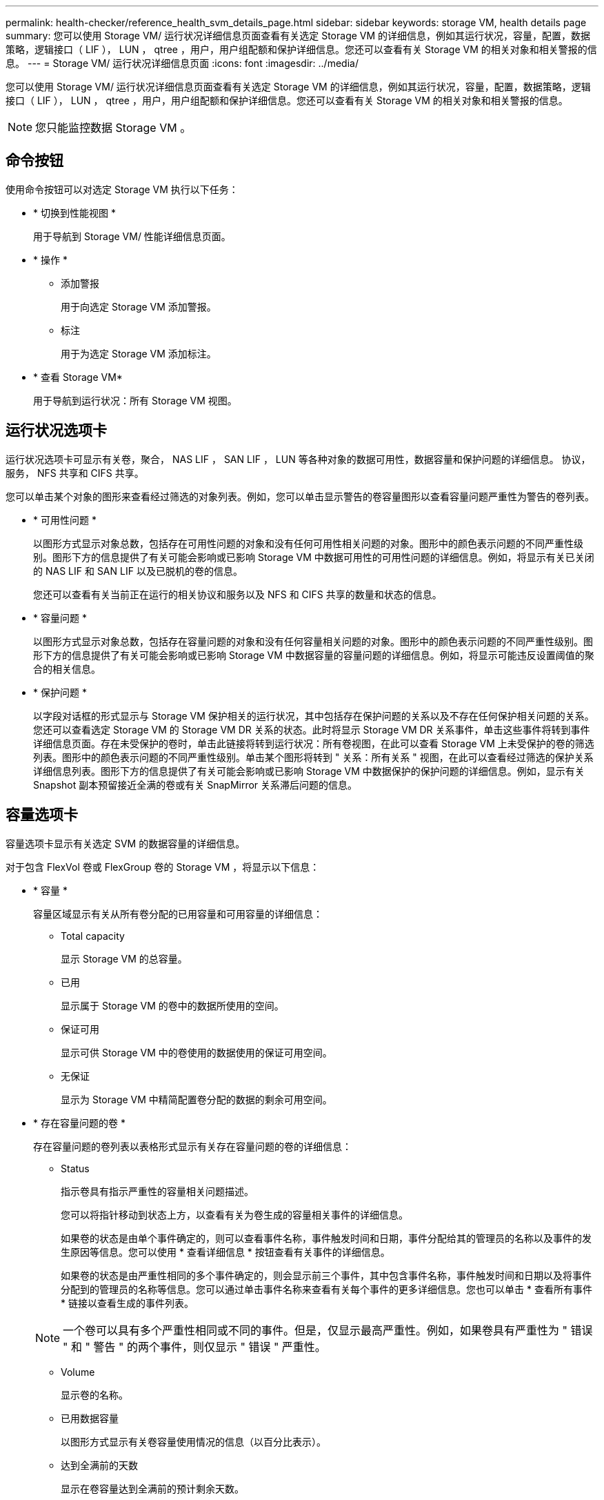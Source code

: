 ---
permalink: health-checker/reference_health_svm_details_page.html 
sidebar: sidebar 
keywords: storage VM, health details page 
summary: 您可以使用 Storage VM/ 运行状况详细信息页面查看有关选定 Storage VM 的详细信息，例如其运行状况，容量，配置，数据策略，逻辑接口（ LIF ）， LUN ， qtree ，用户，用户组配额和保护详细信息。您还可以查看有关 Storage VM 的相关对象和相关警报的信息。 
---
= Storage VM/ 运行状况详细信息页面
:icons: font
:imagesdir: ../media/


[role="lead"]
您可以使用 Storage VM/ 运行状况详细信息页面查看有关选定 Storage VM 的详细信息，例如其运行状况，容量，配置，数据策略，逻辑接口（ LIF ）， LUN ， qtree ，用户，用户组配额和保护详细信息。您还可以查看有关 Storage VM 的相关对象和相关警报的信息。

[NOTE]
====
您只能监控数据 Storage VM 。

====


== 命令按钮

使用命令按钮可以对选定 Storage VM 执行以下任务：

* * 切换到性能视图 *
+
用于导航到 Storage VM/ 性能详细信息页面。

* * 操作 *
+
** 添加警报
+
用于向选定 Storage VM 添加警报。

** 标注
+
用于为选定 Storage VM 添加标注。



* * 查看 Storage VM*
+
用于导航到运行状况：所有 Storage VM 视图。





== 运行状况选项卡

运行状况选项卡可显示有关卷，聚合， NAS LIF ， SAN LIF ， LUN 等各种对象的数据可用性，数据容量和保护问题的详细信息。 协议，服务， NFS 共享和 CIFS 共享。

您可以单击某个对象的图形来查看经过筛选的对象列表。例如，您可以单击显示警告的卷容量图形以查看容量问题严重性为警告的卷列表。

* * 可用性问题 *
+
以图形方式显示对象总数，包括存在可用性问题的对象和没有任何可用性相关问题的对象。图形中的颜色表示问题的不同严重性级别。图形下方的信息提供了有关可能会影响或已影响 Storage VM 中数据可用性的可用性问题的详细信息。例如，将显示有关已关闭的 NAS LIF 和 SAN LIF 以及已脱机的卷的信息。

+
您还可以查看有关当前正在运行的相关协议和服务以及 NFS 和 CIFS 共享的数量和状态的信息。

* * 容量问题 *
+
以图形方式显示对象总数，包括存在容量问题的对象和没有任何容量相关问题的对象。图形中的颜色表示问题的不同严重性级别。图形下方的信息提供了有关可能会影响或已影响 Storage VM 中数据容量的容量问题的详细信息。例如，将显示可能违反设置阈值的聚合的相关信息。

* * 保护问题 *
+
以字段对话框的形式显示与 Storage VM 保护相关的运行状况，其中包括存在保护问题的关系以及不存在任何保护相关问题的关系。您还可以查看选定 Storage VM 的 Storage VM DR 关系的状态。此时将显示 Storage VM DR 关系事件，单击这些事件将转到事件详细信息页面。存在未受保护的卷时，单击此链接将转到运行状况：所有卷视图，在此可以查看 Storage VM 上未受保护的卷的筛选列表。图形中的颜色表示问题的不同严重性级别。单击某个图形将转到 " 关系：所有关系 " 视图，在此可以查看经过筛选的保护关系详细信息列表。图形下方的信息提供了有关可能会影响或已影响 Storage VM 中数据保护的保护问题的详细信息。例如，显示有关 Snapshot 副本预留接近全满的卷或有关 SnapMirror 关系滞后问题的信息。





== 容量选项卡

容量选项卡显示有关选定 SVM 的数据容量的详细信息。

对于包含 FlexVol 卷或 FlexGroup 卷的 Storage VM ，将显示以下信息：

* * 容量 *
+
容量区域显示有关从所有卷分配的已用容量和可用容量的详细信息：

+
** Total capacity
+
显示 Storage VM 的总容量。

** 已用
+
显示属于 Storage VM 的卷中的数据所使用的空间。

** 保证可用
+
显示可供 Storage VM 中的卷使用的数据使用的保证可用空间。

** 无保证
+
显示为 Storage VM 中精简配置卷分配的数据的剩余可用空间。



* * 存在容量问题的卷 *
+
存在容量问题的卷列表以表格形式显示有关存在容量问题的卷的详细信息：

+
** Status
+
指示卷具有指示严重性的容量相关问题描述。

+
您可以将指针移动到状态上方，以查看有关为卷生成的容量相关事件的详细信息。

+
如果卷的状态是由单个事件确定的，则可以查看事件名称，事件触发时间和日期，事件分配给其的管理员的名称以及事件的发生原因等信息。您可以使用 * 查看详细信息 * 按钮查看有关事件的详细信息。

+
如果卷的状态是由严重性相同的多个事件确定的，则会显示前三个事件，其中包含事件名称，事件触发时间和日期以及将事件分配到的管理员的名称等信息。您可以通过单击事件名称来查看有关每个事件的更多详细信息。您也可以单击 * 查看所有事件 * 链接以查看生成的事件列表。

+
[NOTE]
====
一个卷可以具有多个严重性相同或不同的事件。但是，仅显示最高严重性。例如，如果卷具有严重性为 " 错误 " 和 " 警告 " 的两个事件，则仅显示 " 错误 " 严重性。

====
** Volume
+
显示卷的名称。

** 已用数据容量
+
以图形方式显示有关卷容量使用情况的信息（以百分比表示）。

** 达到全满前的天数
+
显示在卷容量达到全满前的预计剩余天数。

** 精简配置
+
显示是否为选定卷设置了空间保证。有效值为 " 是 " 和 " 否 "

** 聚合
+
对于 FlexVol 卷，显示包含该卷的聚合的名称。对于 FlexGroup 卷，显示 FlexGroup 中使用的聚合数。







== 配置选项卡

" 配置 " 选项卡可显示有关选定 Storage VM 的配置详细信息，例如集群，根卷，所含卷的类型（ FlexVol 卷），策略以及在 Storage VM 上创建的保护：

* * 概述 *
+
** 集群
+
显示 Storage VM 所属集群的名称。

** 允许的卷类型
+
显示可在 Storage VM 中创建的卷的类型。类型可以是 FlexVol 或 FlexVol/FlexGroup 。

** 根卷
+
显示 Storage VM 根卷的名称。

** 允许的协议
+
显示可在 Storage VM 上配置的协议类型。此外，还指示协议是否已启动（image:../media/availability_up_um60.gif["LIF 可用性图标—已启动"]）， down （image:../media/availability_down_um60.gif["LIF 可用性图标—已关闭"]）或未配置（image:../media/disabled_um60.gif["LIF 可用性图标—未知"]）。



* * 数据网络接口 *
+
** NAS
+
显示与 Storage VM 关联的 NAS 接口的数量。此外，还指示接口是否已启动（image:../media/availability_up_um60.gif["LIF 可用性图标—已启动"]）或 down （image:../media/availability_down_um60.gif["LIF 可用性图标—已关闭"]）。

** SAN
+
显示与 Storage VM 关联的 SAN 接口的数量。此外，还指示接口是否已启动（image:../media/availability_up_um60.gif["LIF 可用性图标—已启动"]）或 down （image:../media/availability_down_um60.gif["LIF 可用性图标—已关闭"]）。

** FC-NVMe
+
显示与 Storage VM 关联的 FC-NVMe 接口的数量。此外，还指示接口是否已启动（image:../media/availability_up_um60.gif["LIF 可用性图标—已启动"]）或 down （image:../media/availability_down_um60.gif["LIF 可用性图标—已关闭"]）。



* * 管理网络接口 *
+
** 可用性
+
显示与 Storage VM 关联的管理接口的数量。此外，还指示管理接口是否已启动（image:../media/availability_up_um60.gif["LIF 可用性图标—已启动"]）或 down （image:../media/availability_down_um60.gif["LIF 可用性图标—已关闭"]）。



* * 策略 *
+
** 快照
+
显示在 Storage VM 上创建的 Snapshot 策略的名称。

** 导出策略
+
如果创建了一个策略，则显示导出策略的名称；如果创建了多个策略，则显示导出策略的数量。



* * 保护 *
+
** Storage VM 灾难恢复
+
显示选定 Storage VM 是受保护的，目标的还是未受保护的，以及受保护 Storage VM 的目标的名称。如果选定 Storage VM 是目标，则会显示源 Storage VM 的详细信息。如果发生扇出，此字段将显示受此 Storage VM 保护的目标 Storage VM 的总数。计数链接将转到在源 Storage VM 上筛选的 Storage VM 关系网格。

** 受保护卷
+
显示选定 Storage VM 上总卷数中的受保护卷数。如果正在查看目标 Storage VM ，则此数字链接适用于选定 Storage VM 的目标卷。

** 未受保护的卷
+
显示选定 Storage VM 上未受保护的卷的数量。



* * 服务 *
+
** Type
+
显示在 Storage VM 上配置的服务类型。类型可以是域名系统（ DNS ）或网络信息服务（ NIS ）。

** State
+
显示服务的状态，该状态可以是 up （image:../media/availability_up_um60.gif["LIF 可用性图标—已启动"]）， down （image:../media/availability_down_um60.gif["LIF 可用性图标—已关闭"]）或未配置（image:../media/disabled_um60.gif["LIF 可用性图标—未知"]）。

** 域名
+
显示 DNS 服务的 DNS 服务器的完全限定域名（ FQDN ）或 NIS 服务的 NIS 服务器。启用 NIS 服务器后，将显示 NIS 服务器的活动 FQDN 。禁用 NIS 服务器后，将显示所有 FQDN 的列表。

** IP 地址
+
显示 DNS 或 NIS 服务器的 IP 地址。启用 NIS 服务器后，将显示 NIS 服务器的活动 IP 地址。禁用 NIS 服务器后，将显示所有 IP 地址的列表。







== 网络接口选项卡

网络接口选项卡显示有关在选定 Storage VM 上创建的数据网络接口（ LIF ）的详细信息：

* * 网络接口 *
+
显示在选定 Storage VM 上创建的接口的名称。

* * 运行状态 *
+
显示接口的运行状态，该状态可以是 up （image:../media/lif_status_up.gif["LIF 状态图标—已启动"]）， down （image:../media/lif_status_down.gif["LIF 状态图标—已关闭"]）或未知（image:../media/hastate_unknown.gif["HA 状态图标—未知"]）。接口的运行状态由其物理端口的状态决定。

* * 管理状态 *
+
显示接口的管理状态，该状态可以是 up （image:../media/lif_status_up.gif["LIF 状态图标—已启动"]）， down （image:../media/lif_status_down.gif["LIF 状态图标—已关闭"]）或未知（image:../media/hastate_unknown.gif["HA 状态图标—未知"]）。接口的管理状态由存储管理员控制，以便对配置进行更改或进行维护。管理状态可以与运行状态不同。但是，如果接口的管理状态为 down ，则默认情况下运行状态为 down 。

* * IP 地址 /WWPN
+
显示以太网接口的 IP 地址和 FC LIF 的全球通用端口名称（ WWPN ）。

* * 协议 *
+
显示为接口指定的数据协议列表，例如 CIFS ， NFS ， iSCSI ， FC/FCoE ， FC-NVMe 和 FlexCache 。

* * 角色 *
+
显示接口角色。角色可以是 " 数据 " 或 " 管理 " 。

* * 主端口 *
+
显示接口最初关联的物理端口。

* * 当前端口 *
+
显示接口当前关联的物理端口。如果该接口已迁移，则当前端口可能与主端口不同。

* * 端口集 *
+
显示接口映射到的端口集。

* * 故障转移策略 *
+
显示为接口配置的故障转移策略。对于 NFS ， CIFS 和 FlexCache 接口，默认故障转移策略为 " 下一个可用 " 。故障转移策略不适用于 FC 和 iSCSI 接口。

* * 路由组 *
+
显示路由组的名称。您可以单击路由组名称来查看有关路由和目标网关的详细信息。

+
ONTAP 8.3 或更高版本不支持路由组，因此会为这些集群显示一个空列。

* * 故障转移组 *
+
显示故障转移组的名称。





== qtree 选项卡

qtree 选项卡可显示有关 qtree 及其配额的详细信息。如果要编辑一个或多个 qtree 的 qtree 容量的运行状况阈值设置，可以单击 * 编辑阈值 * 按钮。

使用 * 导出 * 按钮创建一个逗号分隔值（ .csv ）文件，其中包含所有受监控 qtree 的详细信息。导出到 CSV 文件时，您可以选择为当前 Storage VM ，当前集群中的所有 Storage VM 或数据中心中所有集群的所有 Storage VM 创建 qtree 报告。导出的 CSV 文件中会显示一些额外的 qtree 字段。

* * 状态 *
+
显示 qtree 的当前状态。此状态可以为严重（image:../media/sev_critical_um60.png["事件严重性图标—严重"]），错误（image:../media/sev_error_um60.png["事件严重性图标—错误"]），警告（image:../media/sev_warning_um60.png["事件严重性图标—警告"]）或正常（image:../media/sev_normal_um60.png["事件严重性图标—正常"]）。

+
您可以将指针移动到状态图标上方，以查看有关为 qtree 生成的事件的详细信息。

+
如果 qtree 的状态是由单个事件确定的，则可以查看事件名称，事件触发时间和日期，事件分配给其的管理员的名称以及事件的发生原因等信息。您可以使用 * 查看详细信息 * 查看有关事件的详细信息。

+
如果 qtree 的状态是由严重性相同的多个事件确定的，则会显示前三个事件，其中包含事件名称，事件触发时间和日期以及事件分配到的管理员的名称等信息。您可以通过单击事件名称来查看有关每个事件的更多详细信息。您也可以使用 * 查看所有事件 * 来查看生成的事件列表。

+
[NOTE]
====
一个 qtree 可以具有多个严重性相同或不同的事件。但是，仅显示最高严重性。例如，如果 qtree 具有严重性为 " 错误 " 和 " 警告 " 的两个事件，则仅显示 " 错误 " 严重性。

====
* * qtree*
+
显示 qtree 的名称。

* * 集群 *
+
显示包含 qtree 的集群的名称。仅显示在导出的 CSV 文件中。

* * Storage Virtual Machine*
+
显示包含 qtree 的 Storage Virtual Machine （ SVM ）名称。仅显示在导出的 CSV 文件中。

* * 卷 *
+
显示包含 qtree 的卷的名称。

+
您可以将指针移动到卷名称上方以查看有关该卷的详细信息。

* * 配额集 *
+
指示是否已在 qtree 上启用配额。

* * 配额类型 *
+
指定配额是针对用户，用户组还是 qtree 。仅显示在导出的 CSV 文件中。

* * 用户或组 *
+
显示用户或用户组的名称。每个用户和用户组将包含多行。如果配额类型为 qtree 或未设置配额，则此列为空。仅显示在导出的 CSV 文件中。

* * 磁盘已用 %*
+
显示已用磁盘空间的百分比。如果设置了磁盘硬限制，则此值基于磁盘硬限制。如果设置的配额没有磁盘硬限制，则该值基于卷数据空间。如果未设置配额或 qtree 所属卷上的配额已关闭，则网格页面中会显示 "`不适用` " ，并且 CSV 导出数据中的字段为空。

* * 磁盘硬限制 *
+
显示为 qtree 分配的最大磁盘空间量。如果达到此限制且不允许进一步写入磁盘，则 Unified Manager 将生成严重事件。在以下情况下，此值将显示为 "`无限制` " ：设置了配额而无磁盘硬限制，未设置配额，或者 qtree 所属卷上的配额未启用。

* * 磁盘软限制 *
+
显示在生成警告事件之前为 qtree 分配的磁盘空间量。在以下情况下，此值将显示为 "`无限制` " ：设置了配额而无磁盘软限制，未设置配额，或者 qtree 所属卷上的配额未启用。默认情况下，此列处于隐藏状态。

* * 磁盘阈值 *
+
显示在磁盘空间上设置的阈值。在以下条件下，此值将显示为 "`无限制` " ：设置了配额而无磁盘阈值限制，未设置配额，或者 qtree 所属卷上的配额未启用。默认情况下，此列处于隐藏状态。

* * 已用文件 %*
+
显示 qtree 中已用文件的百分比。如果设置了文件硬限制，则此值基于文件硬限制。如果设置了配额且没有文件硬限制，则不会显示任何值。如果未设置配额或 qtree 所属卷上的配额已关闭，则网格页面中会显示 "`不适用` " ，并且 CSV 导出数据中的字段为空。

* * 文件硬限制 *
+
显示 qtree 上允许的文件数的硬限制。在以下情况下，此值将显示为 "`无限制` " ：设置了配额而无文件硬限制，未设置配额，或者 qtree 所属卷上的配额未启用。

* * 文件软限制 *
+
显示 qtree 上允许的文件数的软限制。在以下条件下，此值将显示为 "`无限制` " ：设置了配额而无文件软限制，未设置配额，或者 qtree 所属卷上的配额未启用。默认情况下，此列处于隐藏状态。





== 用户和组配额选项卡

显示有关选定 Storage VM 的用户和用户组配额的详细信息。您可以查看配额状态，用户或用户组名称，磁盘和文件上设置的软限制和硬限制，已用磁盘空间量和文件数量以及磁盘阈值等信息。您还可以更改与用户或用户组关联的电子邮件地址。

* * 编辑电子邮件地址命令按钮 *
+
打开编辑电子邮件地址对话框，其中显示选定用户或用户组的当前电子邮件地址。您可以修改电子邮件地址。如果 "** 编辑电子邮件地址 "* 字段为空，则使用默认规则为选定用户或用户组生成电子邮件地址。

+
如果多个用户具有相同的配额，则这些用户的名称将显示为逗号分隔值。此外，不会使用默认规则生成电子邮件地址，因此，您必须提供所需的电子邮件地址才能发送通知。

* * 配置电子邮件规则命令按钮 *
+
用于创建或修改规则，以便为 Storage VM 上配置的用户或用户组配额生成电子邮件地址。如果存在违反配额的情况，系统会向指定的电子邮件地址发送通知。

* * 状态 *
+
显示配额的当前状态。此状态可以为严重（image:../media/sev_critical_um60.png["事件严重性图标—严重"]），警告（image:../media/sev_warning_um60.png["事件严重性图标—警告"]）或正常（image:../media/sev_normal_um60.png["事件严重性图标—正常"]）。

+
您可以将指针移动到状态图标上方，以查看有关为配额生成的事件的详细信息。

+
如果配额的状态是由单个事件确定的，则可以查看事件名称，事件触发时间和日期，事件分配到的管理员姓名以及事件的发生原因等信息。您可以使用 * 查看详细信息 * 查看有关事件的详细信息。

+
如果配额状态由严重性相同的多个事件确定，则会显示前三个事件，其中包含事件名称，事件触发时间和日期以及事件分配给的管理员的名称等信息。您可以通过单击事件名称来查看有关每个事件的更多详细信息。您也可以使用 * 查看所有事件 * 来查看生成的事件列表。

+
[NOTE]
====
一个配额可以具有多个严重性相同或不同的事件。但是，仅显示最高严重性。例如，如果配额具有严重性为 " 错误 " 和 " 警告 " 的两个事件，则仅显示 " 错误 " 严重性。

====
* * 用户或组 *
+
显示用户或用户组的名称。如果多个用户具有相同的配额，则这些用户的名称将显示为逗号分隔值。

+
如果 ONTAP 由于 SecD 错误而未提供有效的用户名，则此值将显示为 "`未知` " 。

* * 类型 *
+
指定配额是针对用户还是用户组。

* * 卷或 qtree*
+
显示指定用户或用户组配额的卷或 qtree 的名称。

+
您可以将指针移动到卷或 qtree 的名称上方，以查看有关卷或 qtree 的更多信息。

* * 磁盘已用 %*
+
显示已用磁盘空间的百分比。如果设置的配额没有磁盘硬限制，则此值将显示为 "`不适用` " 。

* * 磁盘硬限制 *
+
显示为配额分配的最大磁盘空间量。如果达到此限制且不允许进一步写入磁盘，则 Unified Manager 将生成严重事件。如果设置的配额没有磁盘硬限制，则此值将显示为 "`无限制` " 。

* * 磁盘软限制 *
+
显示在生成警告事件之前为配额分配的磁盘空间量。如果设置的配额没有磁盘软限制，则此值将显示为 "`无限制` " 。默认情况下，此列处于隐藏状态。

* * 磁盘阈值 *
+
显示在磁盘空间上设置的阈值。如果设置的配额没有磁盘阈值限制，则此值将显示为 "`无限制` " 。默认情况下，此列处于隐藏状态。

* * 已用文件 %*
+
显示 qtree 中已用文件的百分比。如果设置的配额没有文件硬限制，则此值将显示为 "`不适用` " 。

* * 文件硬限制 *
+
显示配额允许的文件数的硬限制。如果设置的配额没有文件硬限制，则此值将显示为 "`无限制` " 。

* * 文件软限制 *
+
显示配额允许的文件数的软限制。如果设置的配额没有文件软限制，则此值将显示为 "`无限制` " 。默认情况下，此列处于隐藏状态。

* * 电子邮件地址 *
+
显示违反配额时要向其发送通知的用户或用户组的电子邮件地址。





== NFS 共享选项卡

"NFS 共享 " 选项卡可显示有关 NFS 共享的信息，例如其状态，与卷（ FlexGroup 卷或 FlexVol 卷）关联的路径，客户端对 NFS 共享的访问级别以及为导出的卷定义的导出策略。在以下情况下，不会显示 NFS 共享：卷未挂载，或者与卷的导出策略关联的协议不包含 NFS 共享。

* * 状态 *
+
显示 NFS 共享的当前状态。此状态可以为 Error （image:../media/sev_error_um60.png["事件严重性图标—错误"]）或正常（image:../media/sev_normal_um60.png["事件严重性图标—正常"]）。

* * 接合路径 *
+
显示卷的挂载路径。如果将显式 NFS 导出策略应用于 qtree ，则此列将显示可用于访问 qtree 的卷的路径。

* * 接合路径活动 *
+
显示用于访问已挂载卷的路径是活动路径还是非活动路径。

* * 卷或 qtree*
+
显示应用 NFS 导出策略的卷或 qtree 的名称。如果 NFS 导出策略应用于卷中的 qtree ，则此列将同时显示卷和 qtree 的名称。

+
您可以单击此链接以在相应的详细信息页面中查看有关此对象的详细信息。如果对象是 qtree ，则会显示 qtree 和卷的链接。

* * 卷状态 *
+
显示要导出的卷的状态。此状态可以是 " 脱机 " ， " 联机 " ， " 受限 " 或 " 混合 " 。

+
** 脱机
+
不允许对卷进行读写访问。

** 联机
+
允许对卷进行读写访问。

** 受限
+
允许执行有限的操作，例如奇偶校验重建，但不允许数据访问。

** 混合
+
FlexGroup 卷的成分卷并非都处于相同状态。



* * 安全模式 *
+
显示已导出卷的访问权限。安全模式可以是 UNIX ，统一， NTFS 或混合。

+
** UNIX （ NFS 客户端）
+
卷中的文件和目录具有 UNIX 权限。

** 统一：
+
卷中的文件和目录具有统一的安全模式。

** NTFS （ CIFS 客户端）
+
卷中的文件和目录具有 Windows NTFS 权限。

** 混合
+
卷中的文件和目录可以具有 UNIX 权限或 Windows NTFS 权限。



* * UNIX 权限 *
+
以八进制字符串格式显示为导出的卷设置的 UNIX 权限位。它类似于 UNIX 模式的权限位。

* * 导出策略 *
+
显示用于为导出的卷定义访问权限的规则。您可以单击此链接以查看与导出策略关联的规则的详细信息，例如身份验证协议和访问权限。





== SMB 共享选项卡

显示有关选定 Storage VM 上的 SMB 共享的信息。您可以查看 SMB 共享的状态，共享名称，与 Storage VM 关联的路径，共享接合路径的状态，包含对象，包含卷的状态，共享的安全数据以及为共享定义的导出策略等信息。您还可以确定是否存在 SMB 共享的等效 NFS 路径。

[NOTE]
====
文件夹中的共享不会显示在 SMB 共享选项卡中。

====
* * 查看用户映射命令按钮 *
+
启动用户映射对话框。

+
您可以查看 Storage VM 的用户映射详细信息。

* * 显示 ACL 命令按钮 *
+
启动共享的访问控制对话框。

+
您可以查看选定共享的用户和权限详细信息。

* * 状态 *
+
显示共享的当前状态。此状态可以为正常（image:../media/sev_normal_um60.png["事件严重性图标—正常"]）或错误（image:../media/sev_error_um60.png["事件严重性图标—错误"]）。

* * 共享名称 *
+
显示 SMB 共享的名称。

* * 路径 *
+
显示创建共享的接合路径。

* * 接合路径活动 *
+
显示用于访问共享的路径是处于活动状态还是处于非活动状态。

* * 包含对象 *
+
显示共享所属的包含对象的名称。包含对象可以是卷或 qtree 。

+
通过单击此链接，您可以在相应的 " 详细信息 " 页面中查看包含对象的详细信息。如果包含的对象是 qtree ，则会显示 qtree 和卷的链接。

* * 卷状态 *
+
显示要导出的卷的状态。此状态可以是 " 脱机 " ， " 联机 " ， " 受限 " 或 " 混合 " 。

+
** 脱机
+
不允许对卷进行读写访问。

** 联机
+
允许对卷进行读写访问。

** 受限
+
允许执行有限的操作，例如奇偶校验重建，但不允许数据访问。

** 混合
+
FlexGroup 卷的成分卷并非都处于相同状态。



* * 安全性 *
+
显示已导出卷的访问权限。安全模式可以是 UNIX ，统一， NTFS 或混合。

+
** UNIX （ NFS 客户端）
+
卷中的文件和目录具有 UNIX 权限。

** 统一：
+
卷中的文件和目录具有统一的安全模式。

** NTFS （ CIFS 客户端）
+
卷中的文件和目录具有 Windows NTFS 权限。

** 混合
+
卷中的文件和目录可以具有 UNIX 权限或 Windows NTFS 权限。



* * 导出策略 *
+
显示适用于共享的导出策略的名称。如果未为此 Storage VM 指定导出策略，则此值将显示为未启用。

+
您可以单击此链接以查看与导出策略关联的规则的详细信息，例如访问协议和权限。如果为选定 Storage VM 禁用了导出策略，则此链接将被禁用。

* * NFS 等效项 *
+
指定共享是否具有 NFS 等效项。





== SAN 选项卡

显示有关选定 Storage VM 的 LUN ，启动程序组和启动程序的详细信息。默认情况下，将显示 LUN 视图。您可以在启动程序组选项卡中查看有关启动程序组的详细信息，并在启动程序选项卡中查看有关启动程序的详细信息。

* * LUNs 选项卡 *
+
显示有关属于选定 Storage VM 的 LUN 的详细信息。您可以查看 LUN 名称， LUN 状态（联机或脱机），包含 LUN 的文件系统的名称（卷或 qtree ），主机操作系统的类型， LUN 的总数据容量和序列号等信息。LUN 性能列提供了一个指向 LUN/ 性能详细信息页面的链接。

+
您还可以查看有关是否已在 LUN 上启用精简配置以及 LUN 是否已映射到启动程序组的信息。如果已将其映射到启动程序，则可以查看映射到选定 LUN 的启动程序组和启动程序。

* * 启动程序组选项卡 *
+
显示有关启动程序组的详细信息。您可以查看启动程序组的名称，访问状态，组中所有启动程序使用的主机操作系统类型以及支持的协议等详细信息。单击访问状态列中的链接时，您可以查看启动程序组的当前访问状态。

+
** * 正常 *
+
启动程序组连接到多个访问路径。

** * 单路径 *
+
启动程序组连接到一个访问路径。

** * 无路径 *
+
没有连接到启动程序组的访问路径。



+
您可以查看启动程序组是通过端口集映射到所有接口还是特定接口。单击已映射接口列中的计数链接时，将显示所有接口或显示端口集的特定接口。不会显示通过目标门户映射的接口。此时将显示映射到启动程序组的启动程序和 LUN 总数。

+
+ 您还可以查看映射到选定启动程序组的 LUN 和启动程序。

* * 启动程序选项卡 *
+
显示启动程序的名称和类型以及映射到此启动程序的选定 Storage VM 启动程序的启动程序组总数。

+
您还可以查看映射到选定启动程序组的 LUN 和启动程序组。





== 相关标注窗格

" 相关标注 " 窗格可用于查看与选定 Storage VM 关联的标注详细信息。详细信息包括标注名称和应用于 Storage VM 的标注值。您也可以从 " 相关标注 " 窗格中删除手动标注。



== 相关设备窗格

" 相关设备 " 窗格可用于查看与 Storage VM 相关的集群，聚合和卷：

* * 集群 *
+
显示 Storage VM 所属集群的运行状况。

* * 聚合 *
+
显示属于选定 Storage VM 的聚合数。此外，还会根据最高严重性级别显示聚合的运行状况。例如，如果 Storage VM 包含十个聚合，其中五个聚合显示 " 警告 " 状态，其余五个聚合显示 " 严重 " 状态，则显示的状态为 " 严重 " 。

* * 已分配聚合 *
+
显示分配给 Storage VM 的聚合数。此外，还会根据最高严重性级别显示聚合的运行状况。

* * 卷 *
+
显示属于选定 Storage VM 的卷的数量和容量。此外，还会根据最高严重性级别显示卷的运行状况。如果 Storage VM 中存在 FlexGroup 卷，则此计数还包括 FlexGroup ；它不包括 FlexGroup 成分卷。





== 相关组窗格

" 相关组 " 窗格可用于查看与选定 Storage VM 关联的组列表。



== 相关警报窗格

" 相关警报 " 窗格可用于查看为选定 Storage VM 创建的警报列表。您也可以单击 * 添加警报 * 链接来添加警报，或者单击警报名称来编辑现有警报。
